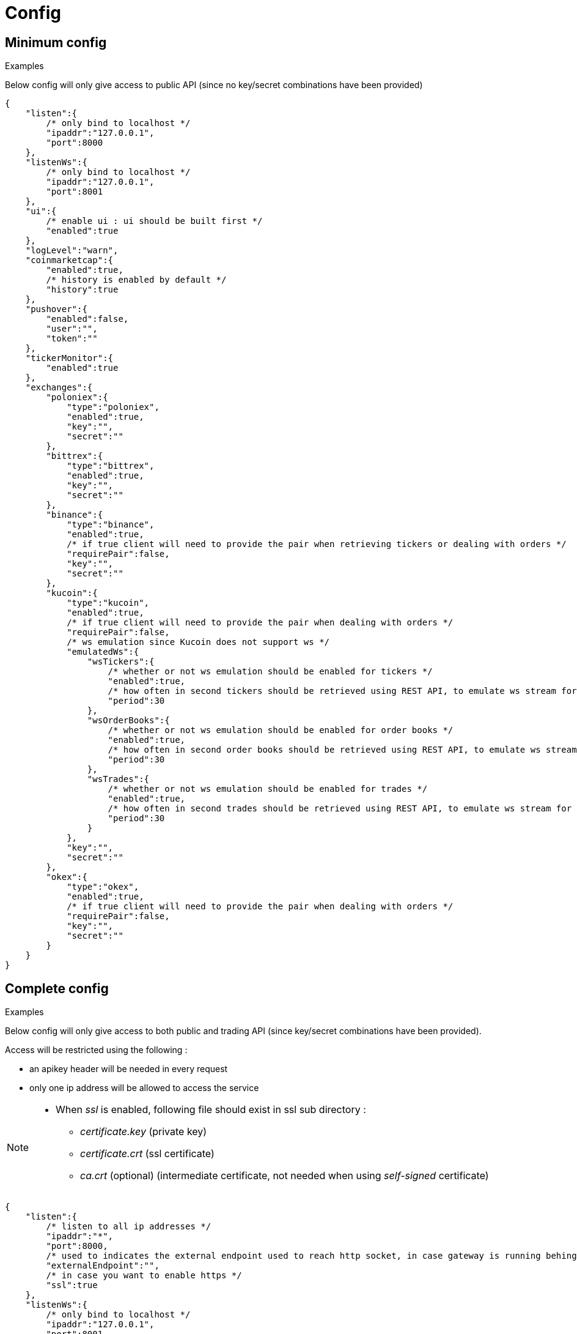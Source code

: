 = Config

== Minimum config

.Examples

Below config will only give access to public API (since no key/secret combinations have been provided)

[source,json]
----
{
    "listen":{
        /* only bind to localhost */
        "ipaddr":"127.0.0.1",
        "port":8000
    },
    "listenWs":{
        /* only bind to localhost */
        "ipaddr":"127.0.0.1",
        "port":8001
    },
    "ui":{
        /* enable ui : ui should be built first */
        "enabled":true
    },
    "logLevel":"warn",
    "coinmarketcap":{
        "enabled":true,
        /* history is enabled by default */
        "history":true
    },
    "pushover":{
        "enabled":false,
        "user":"",
        "token":""
    },
    "tickerMonitor":{
        "enabled":true
    },
    "exchanges":{
        "poloniex":{
            "type":"poloniex",
            "enabled":true,
            "key":"",
            "secret":""
        },
        "bittrex":{
            "type":"bittrex",
            "enabled":true,
            "key":"",
            "secret":""
        },
        "binance":{
            "type":"binance",
            "enabled":true,
            /* if true client will need to provide the pair when retrieving tickers or dealing with orders */
            "requirePair":false,
            "key":"",
            "secret":""
        },
        "kucoin":{
            "type":"kucoin",
            "enabled":true,
            /* if true client will need to provide the pair when dealing with orders */
            "requirePair":false,
            /* ws emulation since Kucoin does not support ws */
            "emulatedWs":{
                "wsTickers":{
                    /* whether or not ws emulation should be enabled for tickers */
                    "enabled":true,
                    /* how often in second tickers should be retrieved using REST API, to emulate ws stream for tickers */
                    "period":30
                },
                "wsOrderBooks":{
                    /* whether or not ws emulation should be enabled for order books */
                    "enabled":true,
                    /* how often in second order books should be retrieved using REST API, to emulate ws stream for order book */
                    "period":30
                },
                "wsTrades":{
                    /* whether or not ws emulation should be enabled for trades */
                    "enabled":true,
                    /* how often in second trades should be retrieved using REST API, to emulate ws stream for trades */
                    "period":30
                }
            },
            "key":"",
            "secret":""
        },
        "okex":{
            "type":"okex",
            "enabled":true,
            /* if true client will need to provide the pair when dealing with orders */
            "requirePair":false,
            "key":"",
            "secret":""
        }
    }
}
----

== Complete config

.Examples

Below config will only give access to both public and trading API (since key/secret combinations have been provided).

Access will be restricted using the following :

* an apikey header will be needed in every request
* only one ip address will be allowed to access the service

[NOTE]
====
* When _ssl_ is enabled, following file should exist in ssl sub directory :
  - _certificate.key_ (private key)
  - _certificate.crt_ (ssl certificate)
  - _ca.crt_ (optional) (intermediate certificate, not needed when using _self-signed_ certificate)
====

[source,json]
----
{
    "listen":{
        /* listen to all ip addresses */
        "ipaddr":"*",
        "port":8000,
        /* used to indicates the external endpoint used to reach http socket, in case gateway is running behing a proxy */
        "externalEndpoint":"",
        /* in case you want to enable https */
        "ssl":true
    },
    "listenWs":{
        /* only bind to localhost */
        "ipaddr":"127.0.0.1",
        "port":8001,
        /* used to indicates the external endpoint used to reach ws socket, in case gateway is running behing a proxy */
        "externalEndpoint":"",
        /* in case you want to enable wss */
        "ssl":true
    },
    "sessions":{
        /* maximum number of subscriptions per session (0 means no maximum) */
        "maxSubscriptions":0,
        /* maximum session duration in second (0 means no maximum) */
        "maxDuration":0
    },
    "ui":{
        /* enable ui : ui should be built first */
        "enabled":true
    },
    "logLevel":"debug",
    "auth":{
        "trustProxy":{
            /* if trust proxy is enabled, client ip address will be retrieved based on X-Forwarded-For headers */
            "enabled":true,
            /* list of ip addresses of trusted proxies (only X-Forwarded-For headers received from 142.14.78.46 will be taken into account)/
            "proxies":["142.14.78.46"]
        },
        /* used to protect access through an API key */
        "apiKey":{
            "enabled":true,
            /* key should be sent in an apikey header (all requests without matching apikey will be rejected)*/
            "key":"1234"
        },
        /* used to restrict access from a list of ip addresses */
        "ipFilter":{
            "enabled":true,
            /* only requests from ip address 145.26.47.14 will be accepted (if trustProxy is enabled, client ip address might be retrieved from X-Forwarded-For)*/
            "allow":["145.26.47.14"]
        }
    },
    /* CoinMarketCap configuration */
    "coinmarketcap":{
        "enabled":true,
        /* history is enabled by default */
        "history":true,
        /* rate limiting to comply with CoinMarketCap */
        "throttle":{
            "publicApi":{
                /* one request every 2 seconds */
                "minPeriod":2
            }
        }
    },
    /* PushOver configuration */
    "pushover":{
        "enabled":true,
        /* User key provided by PushOver (required if 'enabled' is 'true')
        "user":"u9jst7bbo57zpty6n6nfa3di67ryzo",
        /* Token provided by PushOver (required if 'enabled' is 'true')
        "token":"azfdkcafb8ynexae7wwdmb4erc71as"
    },
    /* Ticker Monitor configuration */
    "tickerMonitor":{
        "enabled":true
        /* How often (in seconds) gateway should check if conditions are met (default = 30)*/
        "delay":30
    },
    /* exchanges configuration */
    "exchanges":{
        "poloniex":{
            "type":"poloniex",
            "name":"Poloniex",
            "enabled":true,
            /* API key provided by Poloniex */
            "key":"ABCD",
            /* Secret provided by Poloniex */
            "secret":"EFGH",
            /* % fees [0,100] */
            "feesPercent":0.25,
            /* rate limiting to comply with Poloniex */
            "throttle":{
                "publicApi":{
                    "maxRequestsPerSecond":6
                },
                "tradingApi":{
                    "maxRequestsPerSecond":6
                }
            }
        },
        "bittrex":{
            "enabled":true,
            "type":"bittrex",
            "name":"bittrex",
            /* API key provided by Bittrex */
            "key":"ABCD",
            /* Secret provided by Bittrex */
            "secret":"EFGH",
            /* % fees [0,100] */
            "feesPercent":0.25,
            /* rate limiting to comply with Bittrex */
            "throttle":{
                "global":{
                    "maxRequestsPerSecond":1
                }
            }
        },
        /* it is possible to define multiple instances of same exchange */
        "binance":{
            "enabled":true,
            "type":"binance",
            "name":"Binance #1",
            /* if true client will need to provide the pair when retrieving tickers or dealing with orders */
            "requirePair":false,
            /* API key provided by Binance */
            "key":"ABCD",
            /* Secret provided by Binance */
            "secret":"EFGH",
            /* to account for clock skew */
            "recvWindow":5000,
            /* % fees [0,100] */
            "feesPercent":0.10,
            /* rate limiting to comply with Binance */
            "throttle":{
                "global":{
                    "maxRequestsPerSecond":20
                }
            }
        },
        "binance2":{
            "enabled":true,
            "type":"binance",
            "name":"Binance #2",
            /* if true client will need to provide the pair when retrieving tickers or dealing with orders */
            "requirePair":false,
            /* API key provided by Binance */
            "key":"ABCD",
            /* Secret provided by Binance */
            "secret":"EFGH",
            /* to account for clock skew */
            "recvWindow":5000,
            /* % fees [0,100] */
            "feesPercent":0.10,
            /* rate limiting to comply with Binance */
            "throttle":{
                "global":{
                    "maxRequestsPerSecond":20
                }
            }
        },
        "kucoin":{
            "enabled":true,
            "type":"kucoin",
            "name":"Kucoin",
            /* if true client will need to provide the pair when dealing with orders */
            "requirePair":false,
            /* ws emulation since Kucoin does not support ws */
            "emulatedWs":{
                "wsTickers":{
                    /* whether or not ws emulation should be enabled for tickers */
                    "enabled":true,
                    /* how often in second tickers should be retrieved using REST API, to emulate ws stream for tickers */
                    "period":30
                },
                "wsOrderBooks":{
                    /* whether or not ws emulation should be enabled for order books */
                    "enabled":true,
                    /* how often in second order books should be retrieved using REST API, to emulate ws stream for order book */
                    "period":30
                },
                "wsTrades":{
                    /* whether or not ws emulation should be enabled for trades */
                    "enabled":true,
                    /* how often in second trades should be retrieved using REST API, to emulate ws stream for trades */
                    "period":30
                }
            },
            /* API key provided by Kucoin */
            "key":"ABCD",
            /* Secret provided by Kucoin */
            "secret":"EFGH",
            /* % fees [0,100] */
            "feesPercent":0.10,
            /* rate limiting to comply with Kucoin */
            "throttle":{
                "global":{
                    "maxRequestsPerSecond":1
                }
            }
        },
        "okex":{
            "enabled":true,
            "type":"okex",
            "name":"OKEx",
            /* if true client will need to provide the pair when dealing with orders */
            "requirePair":false,
            /* API key provided by OKEx */
            "key":"ABCD",
            /* Secret provided by OKEx */
            "secret":"EFGH",
            /* % fees [0,100] */
            "feesPercent":0.20,
            /* rate limiting to comply with OKEx */
            "throttle":{
                "global":{
                    "maxRequestsPerSecond":3
                }
            }
        }
    }
}
----

== Retrieve current log level

*GET* _/server/logLevel_

=== Result

.Examples

Example for *GET* _/server/logLevel_

[source,json]
----
{
    "value":"debug"
}
----

== Change current log level

*POST* _/server/logLevel_

=== Mandatory query parameters

[cols="1,1a,1a", options="header"]
|===

|Name
|Type
|Description

|value
|string (_error,warn,info,verbose,debug_)
|New log level

|===

=== Result

Result will be an empty object

.Examples

Example for *POST* _/server/logLevel?value=warn_

[source,json]
----
{
}
----
